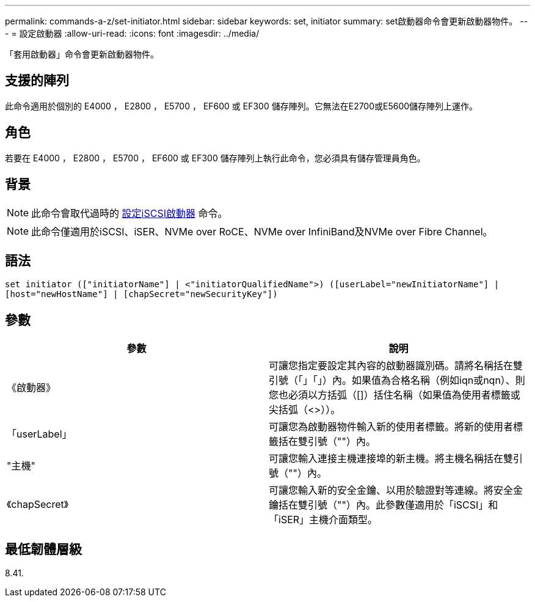---
permalink: commands-a-z/set-initiator.html 
sidebar: sidebar 
keywords: set, initiator 
summary: set啟動器命令會更新啟動器物件。 
---
= 設定啟動器
:allow-uri-read: 
:icons: font
:imagesdir: ../media/


[role="lead"]
「套用啟動器」命令會更新啟動器物件。



== 支援的陣列

此命令適用於個別的 E4000 ， E2800 ， E5700 ， EF600 或 EF300 儲存陣列。它無法在E2700或E5600儲存陣列上運作。



== 角色

若要在 E4000 ， E2800 ， E5700 ， EF600 或 EF300 儲存陣列上執行此命令，您必須具有儲存管理員角色。



== 背景

[NOTE]
====
此命令會取代過時的 xref:set-iscsiinitiator.adoc[設定iSCSI啟動器] 命令。

====
[NOTE]
====
此命令僅適用於iSCSI、iSER、NVMe over RoCE、NVMe over InfiniBand及NVMe over Fibre Channel。

====


== 語法

[source, cli]
----
set initiator (["initiatorName"] | <"initiatorQualifiedName">) ([userLabel="newInitiatorName"] |
[host="newHostName"] | [chapSecret="newSecurityKey"])
----


== 參數

[cols="2*"]
|===
| 參數 | 說明 


 a| 
《啟動器》
 a| 
可讓您指定要設定其內容的啟動器識別碼。請將名稱括在雙引號（「」「」）內。如果值為合格名稱（例如iqn或nqn）、則您也必須以方括弧（[]）括住名稱（如果值為使用者標籤或尖括弧（<>））。



 a| 
「userLabel」
 a| 
可讓您為啟動器物件輸入新的使用者標籤。將新的使用者標籤括在雙引號（""）內。



 a| 
"主機"
 a| 
可讓您輸入連接主機連接埠的新主機。將主機名稱括在雙引號（""）內。



 a| 
《chapSecret》
 a| 
可讓您輸入新的安全金鑰、以用於驗證對等連線。將安全金鑰括在雙引號（""）內。此參數僅適用於「iSCSI」和「iSER」主機介面類型。

|===


== 最低韌體層級

8.41.
